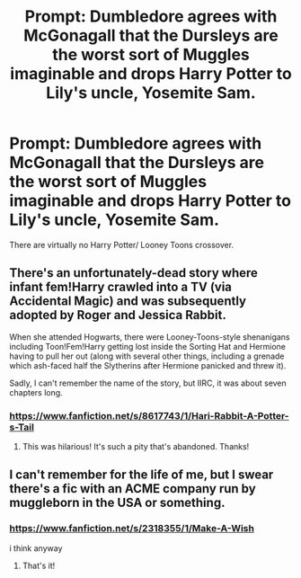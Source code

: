 #+TITLE: Prompt: Dumbledore agrees with McGonagall that the Dursleys are the worst sort of Muggles imaginable and drops Harry Potter to Lily's uncle, Yosemite Sam.

* Prompt: Dumbledore agrees with McGonagall that the Dursleys are the worst sort of Muggles imaginable and drops Harry Potter to Lily's uncle, Yosemite Sam.
:PROPERTIES:
:Score: 10
:DateUnix: 1579357846.0
:DateShort: 2020-Jan-18
:END:
There are virtually no Harry Potter/ Looney Toons crossover.


** There's an unfortunately-dead story where infant fem!Harry crawled into a TV (via Accidental Magic) and was subsequently adopted by Roger and Jessica Rabbit.

When she attended Hogwarts, there were Looney-Toons-style shenanigans including Toon!Fem!Harry getting lost inside the Sorting Hat and Hermione having to pull her out (along with several other things, including a grenade which ash-faced half the Slytherins after Hermione panicked and threw it).

Sadly, I can't remember the name of the story, but IIRC, it was about seven chapters long.
:PROPERTIES:
:Author: BeardInTheDark
:Score: 7
:DateUnix: 1579371804.0
:DateShort: 2020-Jan-18
:END:

*** [[https://www.fanfiction.net/s/8617743/1/Hari-Rabbit-A-Potter-s-Tail]]
:PROPERTIES:
:Author: dark-phoenix-lady
:Score: 4
:DateUnix: 1579385311.0
:DateShort: 2020-Jan-19
:END:

**** This was hilarious! It's such a pity that's abandoned. Thanks!
:PROPERTIES:
:Author: rohan62442
:Score: 3
:DateUnix: 1579462469.0
:DateShort: 2020-Jan-19
:END:


** I can't remember for the life of me, but I swear there's a fic with an ACME company run by muggleborn in the USA or something.
:PROPERTIES:
:Author: Nyanmaru_San
:Score: 3
:DateUnix: 1579369222.0
:DateShort: 2020-Jan-18
:END:

*** [[https://www.fanfiction.net/s/2318355/1/Make-A-Wish]]

i think anyway
:PROPERTIES:
:Author: Daemon-Blackbrier
:Score: 3
:DateUnix: 1579372250.0
:DateShort: 2020-Jan-18
:END:

**** That's it!
:PROPERTIES:
:Author: Nyanmaru_San
:Score: 2
:DateUnix: 1579372659.0
:DateShort: 2020-Jan-18
:END:
